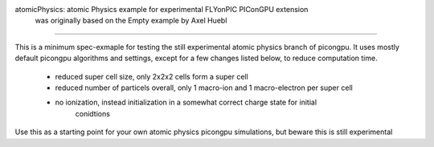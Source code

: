 atomicPhysics: atomic Physics example for experimental FLYonPIC PIConGPU extension
    was originally based on the Empty example by Axel Huebl
============================

.. sectionauthor:: Brian Marre <b.marre (at) hzdr.de>
This is a minimum spec-exmaple for testing the still experimental atomic physics branch of
picongpu.
It uses mostly default picongpu algorithms and settings, except for a few
changes listed below, to reduce computation time.
 - reduced super cell size, only 2x2x2 cells form a super cell
 - reduced number of particels overall, only 1 macro-ion and 1 macro-electron per super cell
 - no ionization, instead initialization in a somewhat correct charge state for initial
    conidtions

Use this as a starting point for your own atomic physics picongpu simulations, but beware
this is still experimental